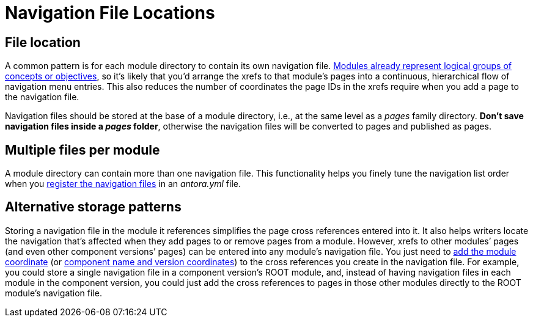 = Navigation File Locations
:page-aliases: filenames-and-locations.adoc
:description: An overview of the purpose of an Antora navigation source file, its file format, its naming parameters, and storage location patterns.
// Filters
:page-collections: core concepts
:page-tags: docs component

[#storage]
== File location

A common pattern is for each module directory to contain its own navigation file.
xref:ROOT:module-directories.adoc#module[Modules already represent logical groups of concepts or objectives], so it's likely that you'd arrange the xrefs to that module's pages into a continuous, hierarchical flow of navigation menu entries.
This also reduces the number of coordinates the page IDs in the xrefs require when you add a page to the navigation file.

Navigation files should be stored at the base of a module directory, i.e., at the same level as a [.path]_pages_ family directory.
*Don't save navigation files inside a [.path]_pages_ folder*, otherwise the navigation files will be converted to pages and published as pages.

== Multiple files per module

A module directory can contain more than one navigation file.
This functionality helps you finely tune the navigation list order when you xref:register-navigation-files.adoc[register the navigation files] in an [.path]_antora.yml_ file.

== Alternative storage patterns

Storing a navigation file in the module it references simplifies the page cross references entered into it.
It also helps writers locate the navigation that's affected when they add pages to or remove pages from a module.
However, xrefs to other modules`' pages (and even other component versions`' pages) can be entered into any module's navigation file.
You just need to xref:page:module-and-page-xrefs.adoc#xref-page-across-modules[add the module coordinate] (or xref:page:version-and-component-xrefs.adoc[component name and version coordinates]) to the cross references you create in the navigation file.
For example, you could store a single navigation file in a component version's ROOT module, and, instead of having navigation files in each module in the component version, you could just add the cross references to pages in those other modules directly to the ROOT module's navigation file.

//A component menu is created when, at runtime, Antora combines one or more navigation files as instructed by a component descriptor file, converts the assembled navigation lists into HTML, wraps the HTML with a UI template, and publishes the resulting component navigation menus to your site.
//A component navigation menu allows site visitors to discover and navigate between a component's pages.
//Antora allows for a variety of use cases so that you can create, store, and assemble the navigation source files to suit your documentation requirements.
//The pages in the Site Navigation category describe the fundamentals of creating and storing navigation files in a documentation component.
// source nesting depth versus published nesting depth, titled versus non-titled lists

